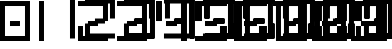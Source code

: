 SplineFontDB: 3.2
FontName: Untitled1
FullName: Untitled1
FamilyName: Untitled1
Weight: Regular
Copyright: Copyright (c) 2024, araga
UComments: "2024-8-27: Created with FontForge (http://fontforge.org)"
Version: 001.000
ItalicAngle: 0
UnderlinePosition: -100
UnderlineWidth: 50
Ascent: 800
Descent: 200
InvalidEm: 0
LayerCount: 2
Layer: 0 0 "Back" 1
Layer: 1 0 "Fore" 0
XUID: [1021 582 100280825 929]
OS2Version: 0
OS2_WeightWidthSlopeOnly: 0
OS2_UseTypoMetrics: 1
CreationTime: 1724756380
ModificationTime: 1724757349
OS2TypoAscent: 0
OS2TypoAOffset: 1
OS2TypoDescent: 0
OS2TypoDOffset: 1
OS2TypoLinegap: 0
OS2WinAscent: 0
OS2WinAOffset: 1
OS2WinDescent: 0
OS2WinDOffset: 1
HheadAscent: 0
HheadAOffset: 1
HheadDescent: 0
HheadDOffset: 1
OS2Vendor: 'PfEd'
DEI: 91125
Encoding: ISO8859-1
UnicodeInterp: none
NameList: AGL For New Fonts
DisplaySize: -48
AntiAlias: 1
FitToEm: 0
WinInfo: 0 39 14
BeginChars: 256 10

StartChar: zero
Encoding: 48 48 0
Width: 987
Flags: HW
LayerCount: 2
Fore
SplineSet
9125 -12.5 m 1
 9125 -137.5 l 1
 9875 -137.5 l 1
 9875 862.5 l 1
 9125 862.5 l 1
 9125 362.5 l 1
 9250 362.5 l 1
 9250 737.5 l 1
 9750 737.5 l 1
 9750 -12.5 l 1
 9125 -12.5 l 1
5125 -12.5 m 1
 5125 -137.5 l 1
 5875 -137.5 l 1
 5875 237.5 l 1
 5750 237.5 l 1
 5750 -12.5 l 1
 5125 -12.5 l 1
3125 -12.5 m 1
 3125 -137.5 l 1
 3875 -137.5 l 1
 3875 862.5 l 1
 3125 862.5 l 1
 3125 737.5 l 1
 3750 737.5 l 1
 3750 -12.5 l 1
 3125 -12.5 l 1
9375 362.5 m 1
 9375 237.5 l 1
 9625 237.5 l 1
 9625 362.5 l 1
 9375 362.5 l 1
8375 362.5 m 1
 8375 237.5 l 1
 8625 237.5 l 1
 8625 362.5 l 1
 8375 362.5 l 1
6375 362.5 m 1
 6375 237.5 l 1
 6625 237.5 l 1
 6625 362.5 l 1
 6375 362.5 l 1
5375 362.5 m 1
 5375 237.5 l 1
 5625 237.5 l 1
 5625 362.5 l 1
 5375 362.5 l 1
4375 362.5 m 1
 4375 237.5 l 1
 4625 237.5 l 1
 4625 362.5 l 1
 4375 362.5 l 1
3375 362.5 m 1
 3375 237.5 l 1
 3625 237.5 l 1
 3625 362.5 l 1
 3375 362.5 l 1
2375 362.5 m 1
 2375 237.5 l 1
 2625 237.5 l 1
 2625 362.5 l 1
 2375 362.5 l 1
250 300 m 5
 250 175 l 5
 500 175 l 5
 500 300 l 5
 250 300 l 5
7125 862.5 m 1
 7125 737.5 l 1
 7750 737.5 l 1
 7750 -137.5 l 1
 7875 -137.5 l 1
 7875 862.5 l 1
 7125 862.5 l 1
2125 862.5 m 1
 2125 737.5 l 1
 2750 737.5 l 1
 2750 362.5 l 1
 2875 362.5 l 1
 2875 862.5 l 1
 2125 862.5 l 1
8875 -137.5 m 1
 8875 237.5 l 1
 8750 237.5 l 1
 8750 -12.5 l 1
 8250 -12.5 l 1
 8250 237.5 l 1
 8125 237.5 l 1
 8125 -137.5 l 1
 8875 -137.5 l 1
6875 -137.5 m 1
 6875 237.5 l 1
 6750 237.5 l 1
 6750 -12.5 l 1
 6250 -12.5 l 1
 6250 737.5 l 1
 6875 737.5 l 1
 6875 862.5 l 1
 6125 862.5 l 1
 6125 -137.5 l 1
 6875 -137.5 l 1
4875 -137.5 m 1
 4875 862.5 l 1
 4750 862.5 l 1
 4750 -137.5 l 1
 4875 -137.5 l 1
2250 -12.5 m 1
 2250 237.5 l 1
 2125 237.5 l 1
 2125 -137.5 l 1
 2875 -137.5 l 1
 2875 -12.5 l 1
 2250 -12.5 l 1
1875 -137.5 m 1
 1875 862.5 l 1
 1750 862.5 l 1
 1750 -137.5 l 1
 1875 -137.5 l 1
750 -200 m 5
 750 800 l 5
 0 800 l 5
 0 -200 l 5
 750 -200 l 5
625 -75 m 5
 125 -75 l 5
 125 675 l 5
 625 675 l 5
 625 -75 l 5
8875 362.5 m 1
 8875 862.5 l 1
 8125 862.5 l 1
 8125 362.5 l 1
 8250 362.5 l 1
 8250 737.5 l 1
 8750 737.5 l 1
 8750 362.5 l 1
 8875 362.5 l 1
5250 362.5 m 1
 5250 737.5 l 1
 5875 737.5 l 1
 5875 862.5 l 1
 5125 862.5 l 1
 5125 362.5 l 1
 5250 362.5 l 1
4250 362.5 m 1
 4250 862.5 l 1
 4125 862.5 l 1
 4125 362.5 l 1
 4250 362.5 l 1
EndSplineSet
EndChar

StartChar: one
Encoding: 49 49 1
Width: 987
Flags: HW
LayerCount: 2
Fore
SplineSet
9125 -12.5 m 1
 9125 -137.5 l 1
 9875 -137.5 l 1
 9875 862.5 l 1
 9125 862.5 l 1
 9125 362.5 l 1
 9250 362.5 l 1
 9250 737.5 l 1
 9750 737.5 l 1
 9750 -12.5 l 1
 9125 -12.5 l 1
5125 -12.5 m 1
 5125 -137.5 l 1
 5875 -137.5 l 1
 5875 237.5 l 1
 5750 237.5 l 1
 5750 -12.5 l 1
 5125 -12.5 l 1
3125 -12.5 m 1
 3125 -137.5 l 1
 3875 -137.5 l 1
 3875 862.5 l 1
 3125 862.5 l 1
 3125 737.5 l 1
 3750 737.5 l 1
 3750 -12.5 l 1
 3125 -12.5 l 1
9375 362.5 m 1
 9375 237.5 l 1
 9625 237.5 l 1
 9625 362.5 l 1
 9375 362.5 l 1
8375 362.5 m 1
 8375 237.5 l 1
 8625 237.5 l 1
 8625 362.5 l 1
 8375 362.5 l 1
6375 362.5 m 1
 6375 237.5 l 1
 6625 237.5 l 1
 6625 362.5 l 1
 6375 362.5 l 1
5375 362.5 m 1
 5375 237.5 l 1
 5625 237.5 l 1
 5625 362.5 l 1
 5375 362.5 l 1
4375 362.5 m 1
 4375 237.5 l 1
 4625 237.5 l 1
 4625 362.5 l 1
 4375 362.5 l 1
3375 362.5 m 1
 3375 237.5 l 1
 3625 237.5 l 1
 3625 362.5 l 1
 3375 362.5 l 1
2375 362.5 m 1
 2375 237.5 l 1
 2625 237.5 l 1
 2625 362.5 l 1
 2375 362.5 l 1
7125 862.5 m 1
 7125 737.5 l 1
 7750 737.5 l 1
 7750 -137.5 l 1
 7875 -137.5 l 1
 7875 862.5 l 1
 7125 862.5 l 1
2125 862.5 m 1
 2125 737.5 l 1
 2750 737.5 l 1
 2750 362.5 l 1
 2875 362.5 l 1
 2875 862.5 l 1
 2125 862.5 l 1
8875 -137.5 m 1
 8875 237.5 l 1
 8750 237.5 l 1
 8750 -12.5 l 1
 8250 -12.5 l 1
 8250 237.5 l 1
 8125 237.5 l 1
 8125 -137.5 l 1
 8875 -137.5 l 1
6875 -137.5 m 1
 6875 237.5 l 1
 6750 237.5 l 1
 6750 -12.5 l 1
 6250 -12.5 l 1
 6250 737.5 l 1
 6875 737.5 l 1
 6875 862.5 l 1
 6125 862.5 l 1
 6125 -137.5 l 1
 6875 -137.5 l 1
4875 -137.5 m 1
 4875 862.5 l 1
 4750 862.5 l 1
 4750 -137.5 l 1
 4875 -137.5 l 1
2250 -12.5 m 1
 2250 237.5 l 1
 2125 237.5 l 1
 2125 -137.5 l 1
 2875 -137.5 l 1
 2875 -12.5 l 1
 2250 -12.5 l 1
125 -200 m 1
 125 800 l 1
 0 800 l 1
 0 -200 l 1
 125 -200 l 1
8875 362.5 m 1
 8875 862.5 l 1
 8125 862.5 l 1
 8125 362.5 l 1
 8250 362.5 l 1
 8250 737.5 l 1
 8750 737.5 l 1
 8750 362.5 l 1
 8875 362.5 l 1
5250 362.5 m 1
 5250 737.5 l 1
 5875 737.5 l 1
 5875 862.5 l 1
 5125 862.5 l 1
 5125 362.5 l 1
 5250 362.5 l 1
4250 362.5 m 1
 4250 862.5 l 1
 4125 862.5 l 1
 4125 362.5 l 1
 4250 362.5 l 1
EndSplineSet
EndChar

StartChar: two
Encoding: 50 50 2
Width: 987
Flags: HW
LayerCount: 2
Fore
SplineSet
9125 -12.5 m 1
 9125 -137.5 l 1
 9875 -137.5 l 1
 9875 862.5 l 1
 9125 862.5 l 1
 9125 362.5 l 1
 9250 362.5 l 1
 9250 737.5 l 1
 9750 737.5 l 1
 9750 -12.5 l 1
 9125 -12.5 l 1
5125 -12.5 m 1
 5125 -137.5 l 1
 5875 -137.5 l 1
 5875 237.5 l 1
 5750 237.5 l 1
 5750 -12.5 l 1
 5125 -12.5 l 1
3125 -12.5 m 1
 3125 -137.5 l 1
 3875 -137.5 l 1
 3875 862.5 l 1
 3125 862.5 l 1
 3125 737.5 l 1
 3750 737.5 l 1
 3750 -12.5 l 1
 3125 -12.5 l 1
9375 362.5 m 1
 9375 237.5 l 1
 9625 237.5 l 1
 9625 362.5 l 1
 9375 362.5 l 1
8375 362.5 m 1
 8375 237.5 l 1
 8625 237.5 l 1
 8625 362.5 l 1
 8375 362.5 l 1
6375 362.5 m 1
 6375 237.5 l 1
 6625 237.5 l 1
 6625 362.5 l 1
 6375 362.5 l 1
5375 362.5 m 1
 5375 237.5 l 1
 5625 237.5 l 1
 5625 362.5 l 1
 5375 362.5 l 1
4375 362.5 m 1
 4375 237.5 l 1
 4625 237.5 l 1
 4625 362.5 l 1
 4375 362.5 l 1
3375 362.5 m 1
 3375 237.5 l 1
 3625 237.5 l 1
 3625 362.5 l 1
 3375 362.5 l 1
250 300 m 5
 250 175 l 5
 500 175 l 5
 500 300 l 5
 250 300 l 5
7125 862.5 m 1
 7125 737.5 l 1
 7750 737.5 l 1
 7750 -137.5 l 1
 7875 -137.5 l 1
 7875 862.5 l 1
 7125 862.5 l 1
0 800 m 5
 0 675 l 5
 625 675 l 5
 625 300 l 5
 750 300 l 5
 750 800 l 5
 0 800 l 5
8875 -137.5 m 1
 8875 237.5 l 1
 8750 237.5 l 1
 8750 -12.5 l 1
 8250 -12.5 l 1
 8250 237.5 l 1
 8125 237.5 l 1
 8125 -137.5 l 1
 8875 -137.5 l 1
6875 -137.5 m 1
 6875 237.5 l 1
 6750 237.5 l 1
 6750 -12.5 l 1
 6250 -12.5 l 1
 6250 737.5 l 1
 6875 737.5 l 1
 6875 862.5 l 1
 6125 862.5 l 1
 6125 -137.5 l 1
 6875 -137.5 l 1
4875 -137.5 m 1
 4875 862.5 l 1
 4750 862.5 l 1
 4750 -137.5 l 1
 4875 -137.5 l 1
125 -75 m 5
 125 175 l 5
 0 175 l 5
 0 -200 l 5
 750 -200 l 5
 750 -75 l 5
 125 -75 l 5
8875 362.5 m 1
 8875 862.5 l 1
 8125 862.5 l 1
 8125 362.5 l 1
 8250 362.5 l 1
 8250 737.5 l 1
 8750 737.5 l 1
 8750 362.5 l 1
 8875 362.5 l 1
5250 362.5 m 1
 5250 737.5 l 1
 5875 737.5 l 1
 5875 862.5 l 1
 5125 862.5 l 1
 5125 362.5 l 1
 5250 362.5 l 1
4250 362.5 m 1
 4250 862.5 l 1
 4125 862.5 l 1
 4125 362.5 l 1
 4250 362.5 l 1
EndSplineSet
EndChar

StartChar: three
Encoding: 51 51 3
Width: 987
Flags: HW
LayerCount: 2
Fore
SplineSet
6000 -75 m 5
 6000 -200 l 5
 6750 -200 l 5
 6750 800 l 5
 6000 800 l 5
 6000 300 l 5
 6125 300 l 5
 6125 675 l 5
 6625 675 l 5
 6625 -75 l 5
 6000 -75 l 5
2000 -75 m 5
 2000 -200 l 5
 2750 -200 l 5
 2750 175 l 5
 2625 175 l 5
 2625 -75 l 5
 2000 -75 l 5
0 -75 m 5
 0 -200 l 5
 750 -200 l 5
 750 800 l 5
 0 800 l 5
 0 675 l 5
 625 675 l 5
 625 -75 l 5
 0 -75 l 5
6250 300 m 5
 6250 175 l 5
 6500 175 l 5
 6500 300 l 5
 6250 300 l 5
5250 300 m 5
 5250 175 l 5
 5500 175 l 5
 5500 300 l 5
 5250 300 l 5
3250 300 m 5
 3250 175 l 5
 3500 175 l 5
 3500 300 l 5
 3250 300 l 5
2250 300 m 5
 2250 175 l 5
 2500 175 l 5
 2500 300 l 5
 2250 300 l 5
1250 300 m 5
 1250 175 l 5
 1500 175 l 5
 1500 300 l 5
 1250 300 l 5
250 300 m 5
 250 175 l 5
 500 175 l 5
 500 300 l 5
 250 300 l 5
4000 800 m 5
 4000 675 l 5
 4625 675 l 5
 4625 -200 l 5
 4750 -200 l 5
 4750 800 l 5
 4000 800 l 5
5750 -200 m 5
 5750 175 l 5
 5625 175 l 5
 5625 -75 l 5
 5125 -75 l 5
 5125 175 l 5
 5000 175 l 5
 5000 -200 l 5
 5750 -200 l 5
3750 -200 m 5
 3750 175 l 5
 3625 175 l 5
 3625 -75 l 5
 3125 -75 l 5
 3125 675 l 5
 3750 675 l 5
 3750 800 l 5
 3000 800 l 5
 3000 -200 l 5
 3750 -200 l 5
1750 -200 m 5
 1750 800 l 5
 1625 800 l 5
 1625 -200 l 5
 1750 -200 l 5
5750 300 m 5
 5750 800 l 5
 5000 800 l 5
 5000 300 l 5
 5125 300 l 5
 5125 675 l 5
 5625 675 l 5
 5625 300 l 5
 5750 300 l 5
2125 300 m 5
 2125 675 l 5
 2750 675 l 5
 2750 800 l 5
 2000 800 l 5
 2000 300 l 5
 2125 300 l 5
1125 300 m 5
 1125 800 l 5
 1000 800 l 5
 1000 300 l 5
 1125 300 l 5
EndSplineSet
EndChar

StartChar: four
Encoding: 52 52 4
Width: 987
Flags: HW
LayerCount: 2
Fore
SplineSet
6000 -75 m 1
 6000 -200 l 1
 6750 -200 l 1
 6750 800 l 1
 6000 800 l 1
 6000 300 l 1
 6125 300 l 1
 6125 675 l 1
 6625 675 l 1
 6625 -75 l 1
 6000 -75 l 1
2000 -75 m 1
 2000 -200 l 1
 2750 -200 l 1
 2750 175 l 1
 2625 175 l 1
 2625 -75 l 1
 2000 -75 l 1
6250 300 m 1
 6250 175 l 1
 6500 175 l 1
 6500 300 l 1
 6250 300 l 1
5250 300 m 1
 5250 175 l 1
 5500 175 l 1
 5500 300 l 1
 5250 300 l 1
3250 300 m 1
 3250 175 l 1
 3500 175 l 1
 3500 300 l 1
 3250 300 l 1
2250 300 m 1
 2250 175 l 1
 2500 175 l 1
 2500 300 l 1
 2250 300 l 1
250 300 m 5
 250 175 l 5
 500 175 l 5
 500 300 l 5
 250 300 l 5
4000 800 m 1
 4000 675 l 1
 4625 675 l 1
 4625 -200 l 1
 4750 -200 l 1
 4750 800 l 1
 4000 800 l 1
5750 -200 m 1
 5750 175 l 1
 5625 175 l 1
 5625 -75 l 1
 5125 -75 l 1
 5125 175 l 1
 5000 175 l 1
 5000 -200 l 1
 5750 -200 l 1
3750 -200 m 1
 3750 175 l 1
 3625 175 l 1
 3625 -75 l 1
 3125 -75 l 1
 3125 675 l 1
 3750 675 l 1
 3750 800 l 1
 3000 800 l 1
 3000 -200 l 1
 3750 -200 l 1
750 -200 m 5
 750 800 l 5
 625 800 l 5
 625 -200 l 5
 750 -200 l 5
5750 300 m 1
 5750 800 l 1
 5000 800 l 1
 5000 300 l 1
 5125 300 l 1
 5125 675 l 1
 5625 675 l 1
 5625 300 l 1
 5750 300 l 1
2125 300 m 1
 2125 675 l 1
 2750 675 l 1
 2750 800 l 1
 2000 800 l 1
 2000 300 l 1
 2125 300 l 1
125 300 m 5
 125 800 l 5
 0 800 l 5
 0 300 l 5
 125 300 l 5
EndSplineSet
EndChar

StartChar: five
Encoding: 53 53 5
Width: 987
Flags: HW
LayerCount: 2
Fore
SplineSet
6000 -75 m 1
 6000 -200 l 1
 6750 -200 l 1
 6750 800 l 1
 6000 800 l 1
 6000 300 l 1
 6125 300 l 1
 6125 675 l 1
 6625 675 l 1
 6625 -75 l 1
 6000 -75 l 1
0 -75 m 5
 0 -200 l 5
 750 -200 l 5
 750 175 l 5
 625 175 l 5
 625 -75 l 5
 0 -75 l 5
6250 300 m 1
 6250 175 l 1
 6500 175 l 1
 6500 300 l 1
 6250 300 l 1
5250 300 m 1
 5250 175 l 1
 5500 175 l 1
 5500 300 l 1
 5250 300 l 1
3250 300 m 1
 3250 175 l 1
 3500 175 l 1
 3500 300 l 1
 3250 300 l 1
250 300 m 5
 250 175 l 5
 500 175 l 5
 500 300 l 5
 250 300 l 5
4000 800 m 1
 4000 675 l 1
 4625 675 l 1
 4625 -200 l 1
 4750 -200 l 1
 4750 800 l 1
 4000 800 l 1
5750 -200 m 1
 5750 175 l 1
 5625 175 l 1
 5625 -75 l 1
 5125 -75 l 1
 5125 175 l 1
 5000 175 l 1
 5000 -200 l 1
 5750 -200 l 1
3750 -200 m 1
 3750 175 l 1
 3625 175 l 1
 3625 -75 l 1
 3125 -75 l 1
 3125 675 l 1
 3750 675 l 1
 3750 800 l 1
 3000 800 l 1
 3000 -200 l 1
 3750 -200 l 1
5750 300 m 1
 5750 800 l 1
 5000 800 l 1
 5000 300 l 1
 5125 300 l 1
 5125 675 l 1
 5625 675 l 1
 5625 300 l 1
 5750 300 l 1
125 300 m 5
 125 675 l 5
 750 675 l 5
 750 800 l 5
 0 800 l 5
 0 300 l 5
 125 300 l 5
EndSplineSet
EndChar

StartChar: six
Encoding: 54 54 6
Width: 987
Flags: HW
LayerCount: 2
Fore
SplineSet
250 300 m 5
 250 175 l 5
 500 175 l 5
 500 300 l 5
 250 300 l 5
750 -200 m 5
 750 175 l 5
 625 175 l 5
 625 -75 l 5
 125 -75 l 5
 125 675 l 5
 750 675 l 5
 750 800 l 5
 0 800 l 5
 0 -200 l 5
 750 -200 l 5
EndSplineSet
EndChar

StartChar: seven
Encoding: 55 55 7
Width: 987
Flags: HW
LayerCount: 2
Fore
SplineSet
0 800 m 5
 0 675 l 5
 625 675 l 5
 625 -200 l 5
 750 -200 l 5
 750 800 l 5
 0 800 l 5
EndSplineSet
EndChar

StartChar: eight
Encoding: 56 56 8
Width: 987
Flags: HW
LayerCount: 2
Fore
SplineSet
250 300 m 1
 250 175 l 1
 500 175 l 1
 500 300 l 1
 250 300 l 1
750 -200 m 1
 750 175 l 1
 625 175 l 1
 625 -75 l 1
 125 -75 l 1
 125 175 l 1
 0 175 l 1
 0 -200 l 1
 750 -200 l 1
750 300 m 1
 750 800 l 1
 0 800 l 1
 0 300 l 1
 125 300 l 1
 125 675 l 1
 625 675 l 1
 625 300 l 1
 750 300 l 1
EndSplineSet
EndChar

StartChar: nine
Encoding: 57 57 9
Width: 987
Flags: HW
LayerCount: 2
Fore
SplineSet
0 -75 m 1
 0 -200 l 1
 750 -200 l 1
 750 800 l 1
 0 800 l 1
 0 300 l 1
 125 300 l 1
 125 675 l 1
 625 675 l 1
 625 -75 l 1
 0 -75 l 1
250 300 m 1
 250 175 l 1
 500 175 l 1
 500 300 l 1
 250 300 l 1
EndSplineSet
EndChar
EndChars
EndSplineFont
